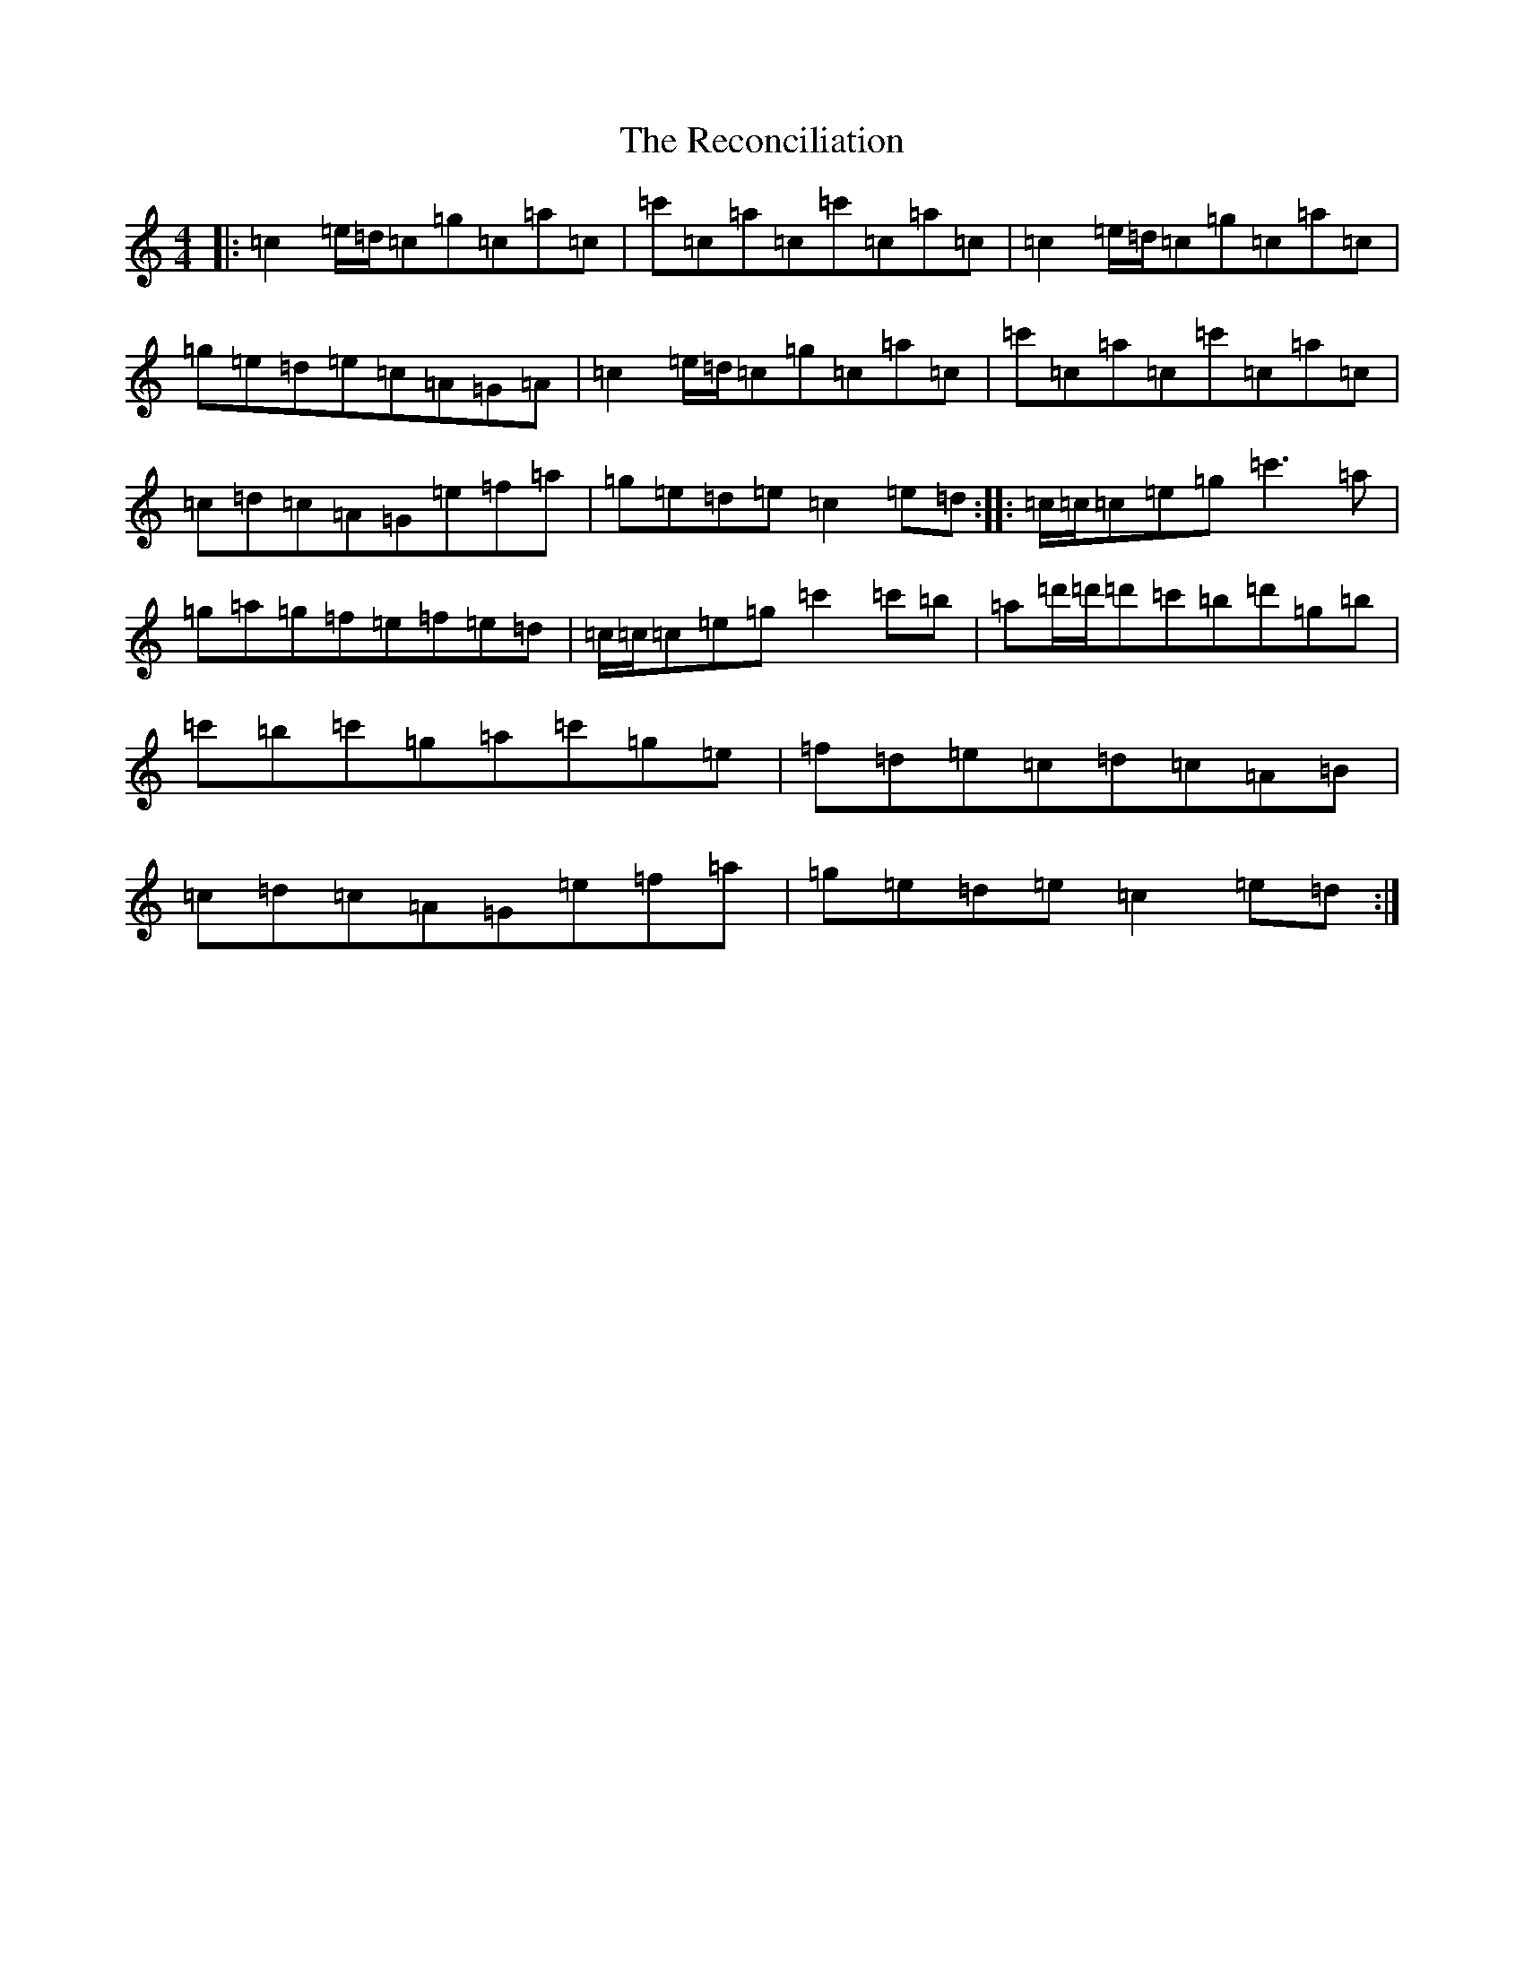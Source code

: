 X: 17819
T: Reconciliation, The
S: https://thesession.org/tunes/1977#setting15402
Z: A Major
R: reel
M:4/4
L:1/8
K: C Major
|:=c2=e/2=d/2=c=g=c=a=c|=c'=c=a=c=c'=c=a=c|=c2=e/2=d/2=c=g=c=a=c|=g=e=d=e=c=A=G=A|=c2=e/2=d/2=c=g=c=a=c|=c'=c=a=c=c'=c=a=c|=c=d=c=A=G=e=f=a|=g=e=d=e=c2=e=d:||:=c/2=c/2=c=e=g=c'3=a|=g=a=g=f=e=f=e=d|=c/2=c/2=c=e=g=c'2=c'=b|=a=d'/2=d'/2=d'=c'=b=d'=g=b|=c'=b=c'=g=a=c'=g=e|=f=d=e=c=d=c=A=B|=c=d=c=A=G=e=f=a|=g=e=d=e=c2=e=d:|